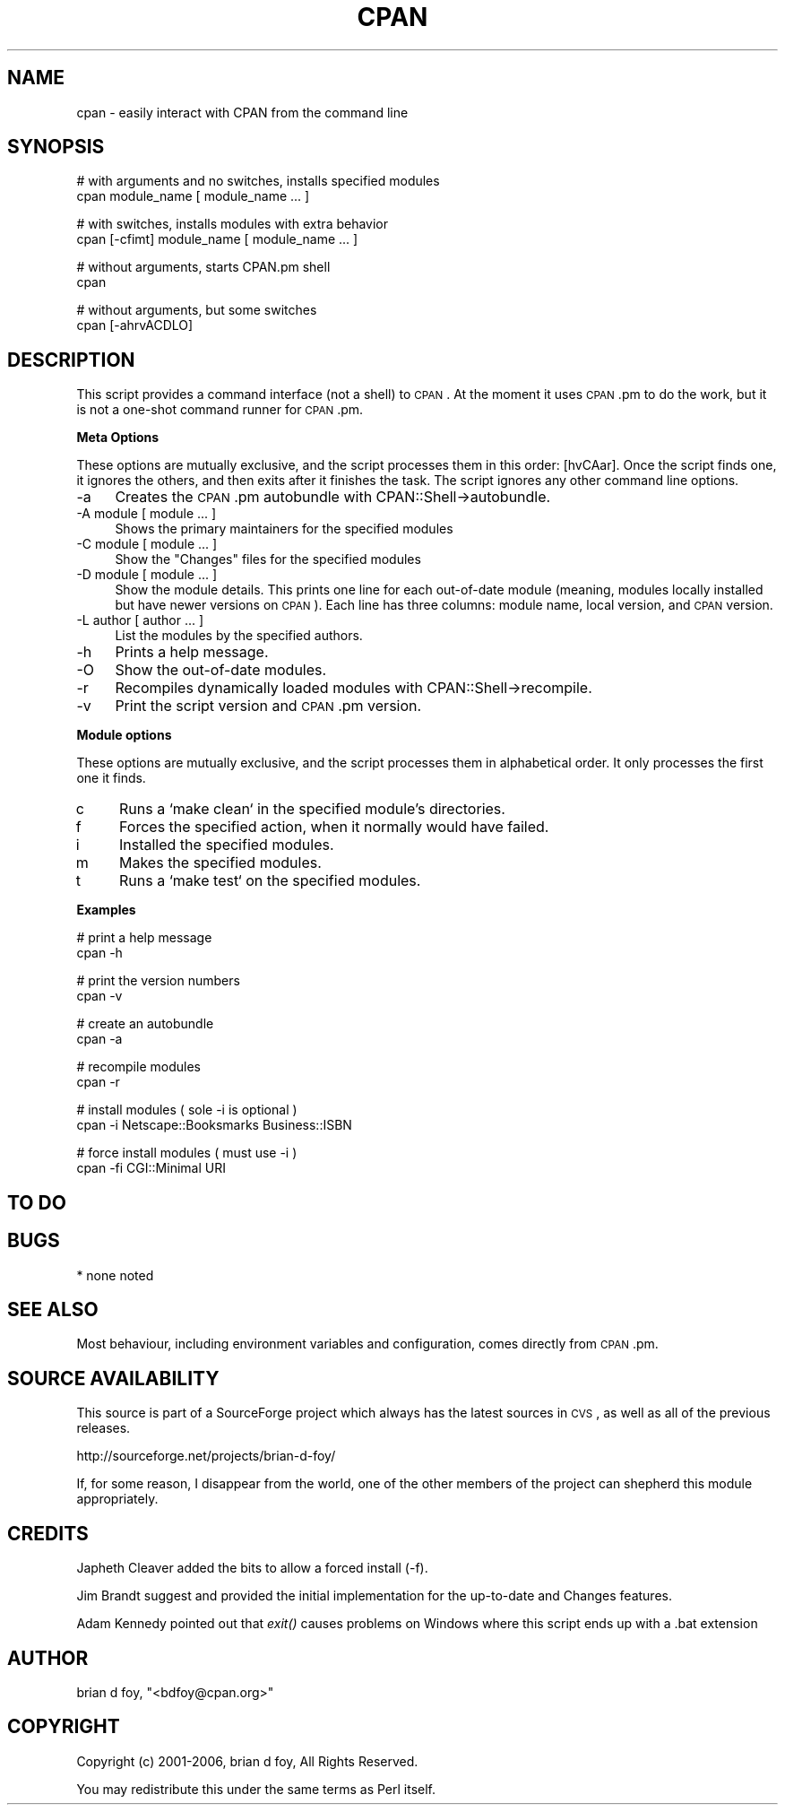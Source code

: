.\" Automatically generated by Pod::Man v1.37, Pod::Parser v1.35
.\"
.\" Standard preamble:
.\" ========================================================================
.de Sh \" Subsection heading
.br
.if t .Sp
.ne 5
.PP
\fB\\$1\fR
.PP
..
.de Sp \" Vertical space (when we can't use .PP)
.if t .sp .5v
.if n .sp
..
.de Vb \" Begin verbatim text
.ft CW
.nf
.ne \\$1
..
.de Ve \" End verbatim text
.ft R
.fi
..
.\" Set up some character translations and predefined strings.  \*(-- will
.\" give an unbreakable dash, \*(PI will give pi, \*(L" will give a left
.\" double quote, and \*(R" will give a right double quote.  | will give a
.\" real vertical bar.  \*(C+ will give a nicer C++.  Capital omega is used to
.\" do unbreakable dashes and therefore won't be available.  \*(C` and \*(C'
.\" expand to `' in nroff, nothing in troff, for use with C<>.
.tr \(*W-|\(bv\*(Tr
.ds C+ C\v'-.1v'\h'-1p'\s-2+\h'-1p'+\s0\v'.1v'\h'-1p'
.ie n \{\
.    ds -- \(*W-
.    ds PI pi
.    if (\n(.H=4u)&(1m=24u) .ds -- \(*W\h'-12u'\(*W\h'-12u'-\" diablo 10 pitch
.    if (\n(.H=4u)&(1m=20u) .ds -- \(*W\h'-12u'\(*W\h'-8u'-\"  diablo 12 pitch
.    ds L" ""
.    ds R" ""
.    ds C` ""
.    ds C' ""
'br\}
.el\{\
.    ds -- \|\(em\|
.    ds PI \(*p
.    ds L" ``
.    ds R" ''
'br\}
.\"
.\" If the F register is turned on, we'll generate index entries on stderr for
.\" titles (.TH), headers (.SH), subsections (.Sh), items (.Ip), and index
.\" entries marked with X<> in POD.  Of course, you'll have to process the
.\" output yourself in some meaningful fashion.
.if \nF \{\
.    de IX
.    tm Index:\\$1\t\\n%\t"\\$2"
..
.    nr % 0
.    rr F
.\}
.\"
.\" For nroff, turn off justification.  Always turn off hyphenation; it makes
.\" way too many mistakes in technical documents.
.hy 0
.if n .na
.\"
.\" Accent mark definitions (@(#)ms.acc 1.5 88/02/08 SMI; from UCB 4.2).
.\" Fear.  Run.  Save yourself.  No user-serviceable parts.
.    \" fudge factors for nroff and troff
.if n \{\
.    ds #H 0
.    ds #V .8m
.    ds #F .3m
.    ds #[ \f1
.    ds #] \fP
.\}
.if t \{\
.    ds #H ((1u-(\\\\n(.fu%2u))*.13m)
.    ds #V .6m
.    ds #F 0
.    ds #[ \&
.    ds #] \&
.\}
.    \" simple accents for nroff and troff
.if n \{\
.    ds ' \&
.    ds ` \&
.    ds ^ \&
.    ds , \&
.    ds ~ ~
.    ds /
.\}
.if t \{\
.    ds ' \\k:\h'-(\\n(.wu*8/10-\*(#H)'\'\h"|\\n:u"
.    ds ` \\k:\h'-(\\n(.wu*8/10-\*(#H)'\`\h'|\\n:u'
.    ds ^ \\k:\h'-(\\n(.wu*10/11-\*(#H)'^\h'|\\n:u'
.    ds , \\k:\h'-(\\n(.wu*8/10)',\h'|\\n:u'
.    ds ~ \\k:\h'-(\\n(.wu-\*(#H-.1m)'~\h'|\\n:u'
.    ds / \\k:\h'-(\\n(.wu*8/10-\*(#H)'\z\(sl\h'|\\n:u'
.\}
.    \" troff and (daisy-wheel) nroff accents
.ds : \\k:\h'-(\\n(.wu*8/10-\*(#H+.1m+\*(#F)'\v'-\*(#V'\z.\h'.2m+\*(#F'.\h'|\\n:u'\v'\*(#V'
.ds 8 \h'\*(#H'\(*b\h'-\*(#H'
.ds o \\k:\h'-(\\n(.wu+\w'\(de'u-\*(#H)/2u'\v'-.3n'\*(#[\z\(de\v'.3n'\h'|\\n:u'\*(#]
.ds d- \h'\*(#H'\(pd\h'-\w'~'u'\v'-.25m'\f2\(hy\fP\v'.25m'\h'-\*(#H'
.ds D- D\\k:\h'-\w'D'u'\v'-.11m'\z\(hy\v'.11m'\h'|\\n:u'
.ds th \*(#[\v'.3m'\s+1I\s-1\v'-.3m'\h'-(\w'I'u*2/3)'\s-1o\s+1\*(#]
.ds Th \*(#[\s+2I\s-2\h'-\w'I'u*3/5'\v'-.3m'o\v'.3m'\*(#]
.ds ae a\h'-(\w'a'u*4/10)'e
.ds Ae A\h'-(\w'A'u*4/10)'E
.    \" corrections for vroff
.if v .ds ~ \\k:\h'-(\\n(.wu*9/10-\*(#H)'\s-2\u~\d\s+2\h'|\\n:u'
.if v .ds ^ \\k:\h'-(\\n(.wu*10/11-\*(#H)'\v'-.4m'^\v'.4m'\h'|\\n:u'
.    \" for low resolution devices (crt and lpr)
.if \n(.H>23 .if \n(.V>19 \
\{\
.    ds : e
.    ds 8 ss
.    ds o a
.    ds d- d\h'-1'\(ga
.    ds D- D\h'-1'\(hy
.    ds th \o'bp'
.    ds Th \o'LP'
.    ds ae ae
.    ds Ae AE
.\}
.rm #[ #] #H #V #F C
.\" ========================================================================
.\"
.IX Title "CPAN 1"
.TH CPAN 1 "2017-06-20" "perl v5.8.9" "Perl Programmers Reference Guide"
.SH "NAME"
cpan \- easily interact with CPAN from the command line
.SH "SYNOPSIS"
.IX Header "SYNOPSIS"
.Vb 2
\&        # with arguments and no switches, installs specified modules
\&        cpan module_name [ module_name ... ]
.Ve
.PP
.Vb 2
\&        # with switches, installs modules with extra behavior
\&        cpan [-cfimt] module_name [ module_name ... ]
.Ve
.PP
.Vb 2
\&        # without arguments, starts CPAN.pm shell
\&        cpan
.Ve
.PP
.Vb 2
\&        # without arguments, but some switches
\&        cpan [-ahrvACDLO]
.Ve
.SH "DESCRIPTION"
.IX Header "DESCRIPTION"
This script provides a command interface (not a shell) to \s-1CPAN\s0. At the
moment it uses \s-1CPAN\s0.pm to do the work, but it is not a one-shot command
runner for \s-1CPAN\s0.pm.
.Sh "Meta Options"
.IX Subsection "Meta Options"
These options are mutually exclusive, and the script processes them in
this order: [hvCAar].  Once the script finds one, it ignores the others,
and then exits after it finishes the task.  The script ignores any other
command line options.
.IP "\-a" 4
.IX Item "-a"
Creates the \s-1CPAN\s0.pm autobundle with CPAN::Shell\->autobundle.
.IP "\-A module [ module ... ]" 4
.IX Item "-A module [ module ... ]"
Shows the primary maintainers for the specified modules
.IP "\-C module [ module ... ]" 4
.IX Item "-C module [ module ... ]"
Show the \f(CW\*(C`Changes\*(C'\fR files for the specified modules
.IP "\-D module [ module ... ]" 4
.IX Item "-D module [ module ... ]"
Show the module details. This prints one line for each out-of-date module
(meaning, modules locally installed but have newer versions on \s-1CPAN\s0).
Each line has three columns: module name, local version, and \s-1CPAN\s0
version.
.IP "\-L author [ author ... ]" 4
.IX Item "-L author [ author ... ]"
List the modules by the specified authors.
.IP "\-h" 4
.IX Item "-h"
Prints a help message.
.IP "\-O" 4
.IX Item "-O"
Show the out-of-date modules.
.IP "\-r" 4
.IX Item "-r"
Recompiles dynamically loaded modules with CPAN::Shell\->recompile.
.IP "\-v" 4
.IX Item "-v"
Print the script version and \s-1CPAN\s0.pm version.
.Sh "Module options"
.IX Subsection "Module options"
These options are mutually exclusive, and the script processes them in
alphabetical order. It only processes the first one it finds.
.IP "c" 4
.IX Item "c"
Runs a `make clean` in the specified module's directories.
.IP "f" 4
.IX Item "f"
Forces the specified action, when it normally would have failed.
.IP "i" 4
.IX Item "i"
Installed the specified modules.
.IP "m" 4
.IX Item "m"
Makes the specified modules.
.IP "t" 4
.IX Item "t"
Runs a `make test` on the specified modules.
.Sh "Examples"
.IX Subsection "Examples"
.Vb 2
\&        # print a help message
\&        cpan -h
.Ve
.PP
.Vb 2
\&        # print the version numbers
\&        cpan -v
.Ve
.PP
.Vb 2
\&        # create an autobundle
\&        cpan -a
.Ve
.PP
.Vb 2
\&        # recompile modules
\&        cpan -r
.Ve
.PP
.Vb 2
\&        # install modules ( sole -i is optional )
\&        cpan -i Netscape::Booksmarks Business::ISBN
.Ve
.PP
.Vb 2
\&        # force install modules ( must use -i )
\&        cpan -fi CGI::Minimal URI
.Ve
.SH "TO DO"
.IX Header "TO DO"
.SH "BUGS"
.IX Header "BUGS"
* none noted
.SH "SEE ALSO"
.IX Header "SEE ALSO"
Most behaviour, including environment variables and configuration,
comes directly from \s-1CPAN\s0.pm.
.SH "SOURCE AVAILABILITY"
.IX Header "SOURCE AVAILABILITY"
This source is part of a SourceForge project which always has the
latest sources in \s-1CVS\s0, as well as all of the previous releases.
.PP
.Vb 1
\&        http://sourceforge.net/projects/brian-d-foy/
.Ve
.PP
If, for some reason, I disappear from the world, one of the other
members of the project can shepherd this module appropriately.
.SH "CREDITS"
.IX Header "CREDITS"
Japheth Cleaver added the bits to allow a forced install (\-f).
.PP
Jim Brandt suggest and provided the initial implementation for the
up-to-date and Changes features.
.PP
Adam Kennedy pointed out that \fIexit()\fR causes problems on Windows
where this script ends up with a .bat extension
.SH "AUTHOR"
.IX Header "AUTHOR"
brian d foy, \f(CW\*(C`<bdfoy@cpan.org>\*(C'\fR
.SH "COPYRIGHT"
.IX Header "COPYRIGHT"
Copyright (c) 2001\-2006, brian d foy, All Rights Reserved.
.PP
You may redistribute this under the same terms as Perl itself.
